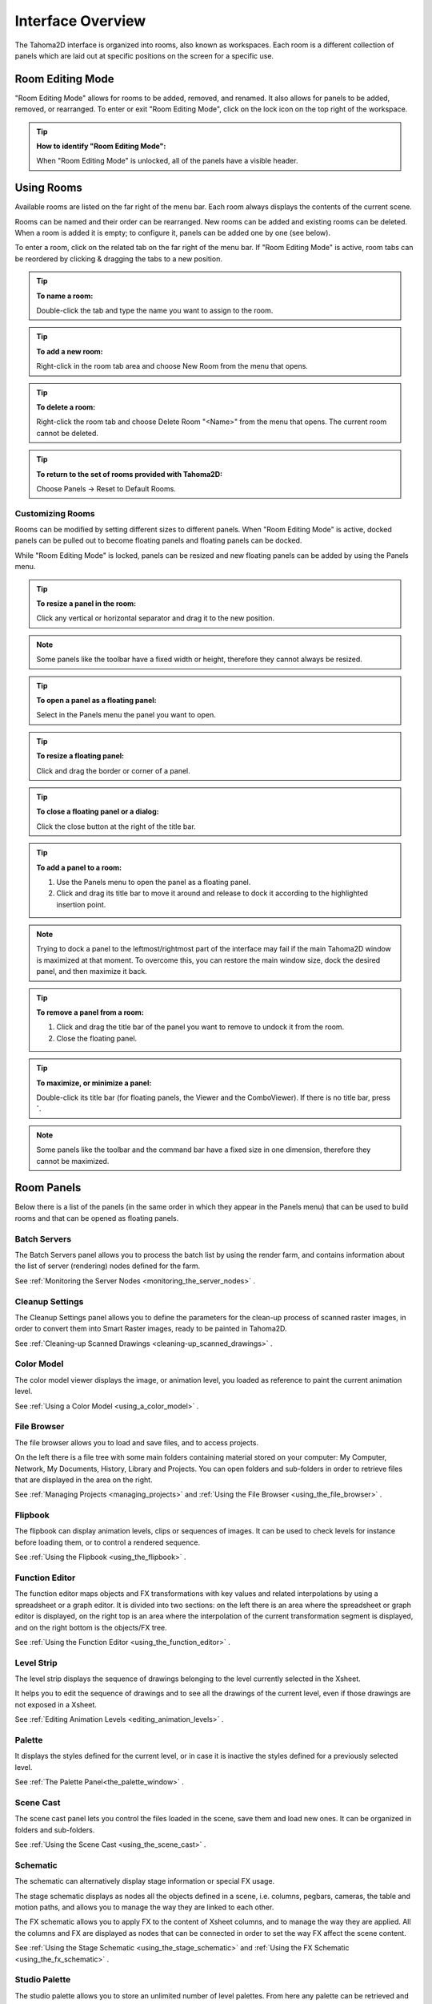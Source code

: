 .. _interface_overview:

Interface Overview
==================

|UI_1|

The Tahoma2D interface is organized into rooms, also known as workspaces. Each room is a different collection of panels which are laid out at specific positions on the screen for a specific use. 


.. _editing_rooms:

Room Editing Mode
-----------------

|UI_lock| "Room Editing Mode" allows for rooms to be added, removed, and renamed. It also allows for panels to be added, removed, or rearranged. To enter or exit "Room Editing Mode", click on the lock icon on the top right of the workspace.

.. tip:: **How to identify "Room Editing Mode":**

    When "Room Editing Mode" is unlocked, all of the panels have a visible header.
    
.. _using_rooms:

Using Rooms
-----------

|UI_rooms|

Available rooms are listed on the far right of the menu bar. Each room always displays the contents of the current scene.

Rooms can be named and their order can be rearranged. New rooms can be added and existing rooms can be deleted. When a room is added it is empty; to configure it, panels can be added one by one (see below).

To enter a room, click on the related tab on the far right of the menu bar. If "Room Editing Mode" is active, room tabs can be reordered by clicking & dragging the tabs to a new position.


.. tip:: **To name a room:**

    Double-click the tab and type the name you want to assign to the room.

.. tip:: **To add a new room:**

    Right-click in the room tab area and choose New Room from the menu that opens.

.. tip:: **To delete a room:**

    Right-click the room tab and choose Delete Room "<Name>" from the menu that opens. The current room cannot be deleted.

.. tip:: **To return to the set of rooms provided with Tahoma2D:**

    Choose Panels  →  Reset to Default Rooms.


.. _customizing_rooms:

Customizing Rooms
'''''''''''''''''
Rooms can be modified by setting different sizes to different panels. When "Room Editing Mode" is active, docked panels can be pulled out to become floating panels and floating panels can be docked. 

While "Room Editing Mode" is locked, panels can be resized and new floating panels can be added by using the Panels menu.


.. tip:: **To resize a panel in the room:**

    Click any vertical or horizontal separator and drag it to the new position.

.. note:: Some panels like the toolbar have a fixed width or height, therefore they cannot always be resized.

.. tip:: **To open a panel as a floating panel:**

    Select in the Panels menu the panel you want to open.

.. tip:: **To resize a floating panel:**

    Click and drag the border or corner of a panel.

.. tip:: **To close a floating panel or a dialog:**

    Click the close button at the right of the title bar.

.. tip:: **To add a panel to a room:**

    1. Use the Panels menu to open the panel as a floating panel.

    2. Click and drag its title bar to move it around and release to dock it according to the highlighted insertion point.

.. note:: Trying to dock a panel to the leftmost/rightmost part of the interface may fail if the main Tahoma2D window is maximized at that moment. To overcome this, you can restore the main window size, dock the desired panel, and then maximize it back.

.. tip:: **To remove a panel from a room:**

    1. Click and drag the title bar of the panel you want to remove to undock it from the room.

    2. Close the floating panel.

.. tip:: **To maximize, or minimize a panel:**

    Double-click its title bar (for floating panels, the Viewer and the ComboViewer). If there is no title bar, press **`**.

.. note:: Some panels like the toolbar and the command bar have a fixed size in one dimension, therefore they cannot be maximized. 



.. _room_panes:

Room Panels
-----------
Below there is a list of the panels (in the same order in which they appear in the Panels menu) that can be used to build rooms and that can be opened as floating panels.


.. _batch_servers:

Batch Servers
'''''''''''''

|UI_batch|

The Batch Servers panel allows you to process the batch list by using the render farm, and contains information about the list of server (rendering) nodes defined for the farm. 

See  :ref:`Monitoring the Server Nodes <monitoring_the_server_nodes>`  .


.. _cleanup_settings:

Cleanup Settings
''''''''''''''''

|UI_cleanup|

The Cleanup Settings panel allows you to define the parameters for the clean-up process of scanned raster images, in order to convert them into Smart Raster images, ready to be painted in Tahoma2D. 

See  :ref:`Cleaning-up Scanned Drawings <cleaning-up_scanned_drawings>`  .


.. _color_model:

Color Model
'''''''''''

|UI_colormodel|

The color model viewer displays the image, or animation level, you loaded as reference to paint the current animation level.

See  :ref:`Using a Color Model <using_a_color_model>`  .


.. _file_browser:

File Browser
''''''''''''

|UI_filebrowser|

The file browser allows you to load and save files, and to access projects.

On the left there is a file tree with some main folders containing material stored on your computer: My Computer, Network, My Documents, History, Library and Projects. You can open folders and sub-folders in order to retrieve files that are displayed in the area on the right.

See  :ref:`Managing Projects <managing_projects>`  and  :ref:`Using the File Browser <using_the_file_browser>`  .


.. _flipbook:

Flipbook
''''''''

|UI_flipbook|

The flipbook can display animation levels, clips or sequences of images. It can be used to check levels for instance before loading them, or to control a rendered sequence. 

See  :ref:`Using the Flipbook <using_the_flipbook>`  .


.. _function_editor:

Function Editor
'''''''''''''''

|UI_functioneditor|

The function editor maps objects and FX transformations with key values and related interpolations by using a spreadsheet or a graph editor. It is divided into two sections: on the left there is an area where the spreadsheet or graph editor is displayed, on the right top is an area where the interpolation of the current transformation segment is displayed, and on the right bottom is the objects/FX tree.

See  :ref:`Using the Function Editor <using_the_function_editor>`  .


.. _level_strip:

Level Strip
'''''''''''

|UI_levelstrip|

The level strip displays the sequence of drawings belonging to the level currently selected in the Xsheet. 

It helps you to edit the sequence of drawings and to see all the drawings of the current level, even if those drawings are not exposed in a Xsheet. 

See  :ref:`Editing Animation Levels <editing_animation_levels>`  .


.. _palette:

Palette
'''''''

|UI_palette|

It displays the styles defined for the current level, or in case it is inactive the styles defined for a previously selected level.

See  :ref:`The Palette Panel<the_palette_window>`  .


.. _scene_cast:

Scene Cast
''''''''''

|UI_scenecast|

The scene cast panel lets you control the files loaded in the scene, save them and load new ones. It can be organized in folders and sub-folders. 

See  :ref:`Using the Scene Cast <using_the_scene_cast>`  .


.. _schematic:

Schematic
'''''''''

|UI_schematic|

The schematic can alternatively display stage information or special FX usage.

The stage schematic displays as nodes all the objects defined in a scene, i.e. columns, pegbars, cameras, the table and motion paths, and allows you to manage the way they are linked to each other.

The FX schematic allows you to apply FX to the content of Xsheet columns, and to manage the way they are applied. All the columns and FX are displayed as nodes that can be connected in order to set the way FX affect the scene content. 

See  :ref:`Using the Stage Schematic <using_the_stage_schematic>`  and  :ref:`Using the FX Schematic <using_the_fx_schematic>`  .


.. _studio_palette:

Studio Palette
''''''''''''''

|UI_studiopalette|

The studio palette allows you to store an unlimited number of level palettes. From here any palette can be retrieved and assigned to the current level in order to paint it, with no need to define the same styles again and again. It also includes a viewer displaying the styles of the currently selected palette.

See  :ref:`Using the Studio Palette <using_the_studio_palette>`  .


.. _style_editor:

Style Editor
''''''''''''

|UI_styleeditor|

The style editor allows you to modify the palette styles. You can choose the type of style among color, texture, vector and raster. There also is a settings tab where you can decide some parameters for the style.

See  :ref:`Editing Styles <editing_styles>`  .


.. _tasks:

Tasks
'''''

|UI_tasks|

The Tasks panel contains the task tree with all the tasks submitted to the batch processing, and information about the task currently selected in the tree. From the task tree you can start or stop a task execution, or remove it.

See  :ref:`Managing and Executing Render Tasks <managing_and_executing_render_tasks>`  .


.. _message_center:

Message Center
''''''''''''''

|UI_messagecenter|

The message center displays in a list the messages Tahoma2D is sending to the user. You can set filters on the messages showed in the panel using the appropriate radio buttons, or you can clear completely the list pressing the Clear button.


.. _toolbar:

Toolbar
'''''''

|UI_toolbar|

The toolbar contains tools to draw, select and edit drawings, and to animate objects like the camera, columns and pegbars. The tools in the toolbar can only be used in the main viewer. 

.. note:: If the toolbar is too short to display all the tools, it can be scrolled by using arrow buttons available at its ends.

|animate| **Animate** modifies the position, rotation and size of the current objects (see  :ref:`Animating Objects <animating_objects>`  ).




|selection| **Selection** performs a selection and transforms it (see  :ref:`Using the Selection Tool <using_the_selection_tool>`  ).




|brush| **Brush** draws in the work area in freehand mode (see  :ref:`Drawing with the Brush Tool <drawing_with_the_brush_tool>`  ).




|geometric| **Geometry** draws geometric shapes (see  :ref:`Drawing with the Geometric Tool <drawing_with_the_geometric_tool>`  ).




|type| **Type** adds text by setting the font and size (see  :ref:`Adding Text <adding_text>`  ).




|fill| **Fill** fills drawing areas with the current style (see  :ref:`Filling Areas <filling_areas>`  ).




|paint_brush| **Smart Raster Paint** paints lines and areas in Smart Raster drawings in freehand mode. (see  :ref:`Filling Areas <filling_areas>`  ).




|eraser| **Eraser** deletes vectors in vector drawings, and painted areas and lines in raster drawings (see  :ref:`Drawing Tools <drawing_tools>`  ).




|tape| **Tape** joins two open ends of one or two vectors in vector drawings, or closes gaps in raster drawings (see  :ref:`Joining and Splitting <joining_and_splitting>`  ).




|style_picker| **Style Picker** picks a style from the current drawing, that becomes the current style in the palette and in the style editor.




|RGB_picker| **RGB Picker** picks red, green and blue values from the viewer content, and applies them to the current style (see  :ref:`Plain Colors <plain_colors>`  ).




|cpe| **Control Point Editor** modifies the vector shape by editing its control points (see  :ref:`Editing Vector Control Points <editing_vector_control_points>`  ).




|pinch| **Pinch** modifies the vector shape by clicking and dragging anywhere on the vector (see  :ref:`Changing the Bend of Vectors <changing_the_bend_of_vectors>`  ).




|pump| **Pump** locally modifies the vector thickness by clicking on the section you want to affect and then dragging up or down (see  :ref:`Using Other Modifier Tools <using_other_modifier_tools>`  ).




|magnet| **Magnet** deforms several vectors at once by clicking the area you want to affect and dragging (see  :ref:`Using Other Modifier Tools <using_other_modifier_tools>`  ).




|bender| **Bender** bends vectors in vector drawings (see  :ref:`Using Other Modifier Tools <using_other_modifier_tools>`  ).




|iron| **Iron** removes creases from vectors by moving the cursor on the vector you want to flatten (see  :ref:`Using Other Modifier Tools <using_other_modifier_tools>`  ).




|cutter| **Cutter** splits a vector in two sections when clicking on it (see  :ref:`Joining and Splitting <joining_and_splitting>`  ).




|skeleton| **Skeleton** defines character models, and animates them as in cutout animation (see  :ref:`Using the Skeleton Tool <using_the_skeleton_tool>`  )




|tracker| **Tracker** tracks specific regions in a sequence of images (see  :ref:`Tracking Points <tracking_points>`  ).




|hook| **Hook** defines reference points to be used in the stage schematic to move an object, or link one object to another (see  :ref:`Using Hooks <using_hooks>`  ).




|plastic| **Plastic** builds a mesh that allows to deform and animate a character or part of it (see  :ref:`Using Plastic tool <using_plastic_tool>`  ).




|zoom| **Zoom** zooms in and out the viewer content; after you click you can drag up to zoom in the work area, or drag down to zoom out.




|rotate| **Rotate** rotates the viewer content; if the 3D view is activated, the Rotate tool lets you change the point of view.




|hand| **Hand** pans over the viewer content; if the 3D view is activated, the Hand tool lets you pan over the 3D view as well.


.. _tool_options_bar:

Tool Options Bar
''''''''''''''''

|UI_tooloptionsbar|

The tool options bar displays settings for the current tool, if it has any.

For example it lets you set the thickness and other properties of the Brush tool.

.. note:: If the tool options bar is too short to display all the tool options, it can be scrolled by using arrow buttons available at its ends.


.. _command_bar:

Command Bar
'''''''''''

|UI_commandbar|

The Command Bar is a place where the user can display favorite Tahoma2D tools and commands to have them readily available.

The Command Bar panel can be docked in any part of the Tahoma2D UI.

.. note:: If the Command Bar is too short to display all the command buttons, a double-arrow symbol will appear at the right end of it, allowing to display a drop down menu with the rest of them.

.. tip:: **To display the Command Bar:**

    - Choose Panels  →  Command Bar.

.. tip:: **To customize the Command Bar buttons:**

    1. Choose Panels  →  Command Bar to open the Command Bar.

    2. Right click on it and select **Customize Command Bar** from the menu that opens. The Customize Command Bar panel will open.

    |UI_commandbar_window|

    3. To *add* a command: Search for a command in the **Commands** list (left) and drag it to the **Command Bar** list (right).
    
    4. To *add* a separator: At the end of the **Commands** list (left), drag the **----Separator----** item to the **Command Bar** list (right).
    
    5. To *delete* a command: Locate the command in the **Command Bar** list (right), right click on it and select **Remove** from the menu that opens.
    
    6. Click **OK** to accept the changes or **Cancel** to discard them.
    

.. _viewer:

Viewer
''''''

|UI_viewer|

The viewer is the work area where you can draw images and see at the same time the result of your compositing. It is endless and you can scroll, zoom in, zoom out and rotate it the way you prefer.

It has different modes of visualization among which you can choose the more suitable to the operation you are performing.

See  :ref:`Using the Viewer <using_the_work_area>`  and  :ref:`Previewing the Animation <previewing_the_animation>`  .


.. _combo_viewer:

ComboViewer
'''''''''''

|UI_comboviewer|

The comboviewer integrates in a single panel a viewer, horizontal toolbar and a tool options bar.
It's and alternative work area where you can draw images and see at the same time the result of your compositing. It is endless and you can scroll, zoom in, zoom out and rotate it the way you prefer.

It has different modes of visualization among which you can choose the more suitable to the operation you are performing.

See  :ref:`Using the Viewer <using_the_work_area>`  and  :ref:`Previewing the Animation <previewing_the_animation>`  .


.. _xsheet:

Xsheet
''''''

|UI_xsheet|

The Xsheet allows you to manage the scene content, in the same manner as the timeline. It is organized in columns, and columns are divided into cells, representing the content of that column in that particular frame. In the columns you can load animation levels, clips, images, audio files or other Xsheets. 

Each column has its own header containing information about its content. The column on the far left displays the frame number, with a cursor placed on the current frame. The headers area and the frame column are always visible, even when scrolling the Xsheet area; in this way it's easier to understand how the scene is built.

Frames are rendered reading images from left to right in each cell row.

See  :ref:`Working in Xsheet <working_in_xsheet>`  .


.. _timeline:

Timeline
''''''''

|UI_timeline|

The timeline allows you to manage the scene content, in the same manner as the Xsheet. It is organized in horizontal layers, and layers are divided into cells, representing the content of that layer in that particular frame. In the layers you can load animation levels, clips, images, audio files or other timelines. 

At the leftmost part each layer has its own header containing information about its content. At the top part of the timeline there is a time ruler that displays the frame number, with a cursor placed on the current frame. The headers area and the time ruler are always visible, even when scrolling the timeline area; in this way it's easier to understand how the scene is built.

Frames are rendered reading images from bottom to top in each cell column.

See  :ref:`Working in Xsheet <working_in_xsheet>`  .


.. _history:

History
'''''''

|UI_history|

The history panel, lets you check and undo/redo the history of the latest actions performed in the current Tahoma2D scene.

See  :ref:`Assigning Memory for the Undo Operation <assigning_memory_for_the_undo_operations>`  .


.. _record_audio:

Record Audio
''''''''''''

|UI_recordaudio|

The record audio panel, lets you record a live audio source, listen to it, and insert it into a new audio column of the Xsheet.
The insertion point will be located at the right of the selected cell column, and starting at the selected cell frame.

.. note:: Currently, this panel cannot be docked to form part of a room, like the other ones in the Panels menu. Instead it must be opened as a floating panel, when needed.


.. _customizing_the_interface_appearance:

Customizing the Interface Appearance
------------------------------------
The appearance of the Tahoma2D interface can be customized to suit any production need by choosing a specific language and interface theme.

Tahoma2D allows users to choose a specific language for the software interface, including menus, commands, tooltips, and on-screen messages. Currently available languages are: English, German, Spanish, French, Italian, Czech, Russian, Chinese, Japanese and Korean.

There are also several included themes to choose from: Dark, Darker, Light, Medium and Neutral.

.. figure:: ./_static/UI/themes.png

   The Tahoma2D interface theme set to Dark and to Light.

The interface themes are defined by means of a QSS file, whose concepts, terminology, and syntax are inspired by CSS files (HTML Cascading Style Sheets). The QSS files also refers to a set of PNG images that are used to create interface widgets. 

These files are stored in a folder named as the QSS file, and located in the ``C:\Tahoma stuff\config\qss``  folder on Windows and ``Tahoma stuff\config\qss``  folder on Macintosh. 

.. note:: The QSS file for Macintosh is named with the _mac suffix.

The QSS file can be edited with any text editor software, e.g. Notepad or TextEdit; the PNG images with any image editor software. Editing the QSS file requires some skill in CSS language, but some changes like colors of panel elements, can be easily done by expressing them with red, green and blue values.

.. note:: The QSS files defining the colors and the images used in the Tahoma2D interface have to be written according to a specific syntax, otherwise Tahoma2D interface will not be displayed properly. If you decide to edit a QSS file, make a backup copy first in case you need to revert the file to the original version.

.. tip:: **To choose the interface language:**

    1. Choose File  →  Preferences  →  Interface.

    2. In the Language* option menu choose the language you want to use in the interface.

    3. Restart Tahoma2D to have the interface in the selected language.

.. tip:: **To choose the interface theme:**

    1. Choose File  →  Preferences  →  Interface.

    2. In the Theme option menu choose the style to be applied to the interface.

.. tip:: **To create a new theme:**

    1. Navigate to ``C:\Tahoma stuff\config\qss``  folder on Windows and ``Tahoma stuff\config\qss``  folder on Macintosh.

    2. Duplicate one of the already existing style folder.

    3. Rename the folder and the QSS files inside it with the name you want to assign to the style.

    4. Edit the QSS file and the PNG images contained in the new folder.

.. note:: The new style will be available in the Preferences dialog the next time you run Tahoma2D.

.. tip:: **To edit style QSS file:**

    Open and edit with a text editor software (e.g. Notepad or TextEdit) the QSS files available in the style folder.

.. tip:: **To edit style images:**

    Open and edit with an image editor software the PNG files available in the style folder.



.. |UI_1| image:: ./_static/UI/interface.png
.. |UI_lock| image:: ./_static/UI/room_editing.png
.. |UI_rooms| image:: ./_static/UI/room_menu.png
.. |UI_batch| image:: ./_static/UI/UI_batch.png
.. |UI_cleanup| image:: ./_static/UI/UI_cleanup.png
.. |UI_colormodel| image:: ./_static/UI/UI_colormodel.png
.. |UI_filebrowser| image:: ./_static/UI/UI_filebrowser.png
.. |UI_flipbook| image:: ./_static/UI/UI_flipbook.png
.. |UI_functioneditor| image:: ./_static/UI/UI_functioneditor.png
.. |UI_levelstrip| image:: ./_static/UI/UI_levelstrip.png
.. |UI_palette| image:: ./_static/UI/UI_palette.png
.. |UI_scenecast| image:: ./_static/UI/UI_scenecast.png
.. |UI_schematic| image:: ./_static/UI/UI_schematic.png
.. |UI_styleeditor| image:: ./_static/UI/UI_styleeditor.png
.. |UI_studiopalette| image:: ./_static/UI/UI_studiopalette.png
.. |UI_tasks| image:: ./_static/UI/UI_tasks.png
.. |UI_messagecenter| image:: ./_static/UI/UI_messagecenter.png
.. |UI_toolbar| image:: ./_static/UI/UI_toolbar.png
.. |UI_commandbar| image:: ./_static/UI/UI_commandbar.png
.. |UI_tooloptionsbar| image:: ./_static/UI/UI_tooloptionsbar.png
.. |UI_commandbar_window| image:: ./_static/UI/UI_commandbar_window.png
.. |UI_viewer| image:: ./_static/UI/UI_viewer.png
.. |UI_comboviewer| image:: ./_static/UI/UI_comboviewer.png
.. |UI_xsheet| image:: ./_static/UI/UI_xsheet.png
.. |UI_timeline| image:: ./_static/UI/UI_timeline.png
.. |UI_history| image:: ./_static/UI/UI_history.png
.. |UI_recordaudio| image:: ./_static/UI/UI_recordaudio.png
.. |animate| image:: ./_static/UI/animate.png
.. |bender| image:: ./_static/UI/bender.png
.. |brush| image:: ./_static/UI/brush.png
.. |cpe| image:: ./_static/UI/cpe.png
.. |cutter| image:: ./_static/UI/cutter.png
.. |eraser| image:: ./_static/UI/eraser.png
.. |fill| image:: ./_static/UI/fill.png
.. |geometric| image:: ./_static/UI/geometric.png
.. |hand| image:: ./_static/UI/hand.png
.. |hook| image:: ./_static/UI/hook.png
.. |iron| image:: ./_static/UI/iron.png
.. |magnet| image:: ./_static/UI/magnet.png
.. |paint_brush| image:: ./_static/UI/paint_brush.png
.. |pinch| image:: ./_static/UI/pinch.png
.. |plastic| image:: ./_static/UI/plastic.png
.. |pump| image:: ./_static/UI/pump.png
.. |RGB_picker| image:: ./_static/UI/RGB_picker.png
.. |rotate| image:: ./_static/UI/rotate.png
.. |selection| image:: ./_static/UI/selection.png
.. |skeleton| image:: ./_static/UI/skeleton.png
.. |style_picker| image:: ./_static/UI/style_picker.png
.. |tape| image:: ./_static/UI/tape.png
.. |tracker| image:: ./_static/UI/tracker.png
.. |type| image:: ./_static/UI/type.png
.. |zoom| image:: ./_static/UI/zoom.png
